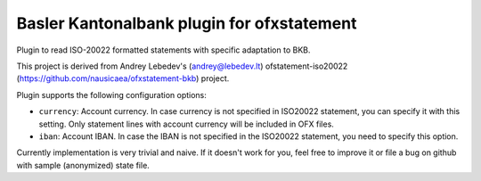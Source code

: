 ~~~~~~~~~~~~~~~~~~~~~~~~~~~~~~~~~~~~~~~~~~~
Basler Kantonalbank plugin for ofxstatement
~~~~~~~~~~~~~~~~~~~~~~~~~~~~~~~~~~~~~~~~~~~

Plugin to read ISO-20022 formatted statements with specific adaptation to BKB.

This project is derived from Andrey Lebedev's (andrey@lebedev.lt) ofstatement-iso20022 (https://github.com/nausicaea/ofxstatement-bkb) project.

Plugin supports the following configuration options:

* ``currency``: Account currency. In case currency is not specified in ISO20022 
  statement, you can specify it with this setting. Only statement lines with account 
  currency will be included in OFX files.
* ``iban``: Account IBAN. In case the IBAN is not specified in the ISO20022 statement, you need to specify this option.

Currently implementation is very trivial and naive. If it doesn't work for
you, feel free to improve it or file a bug on github with sample (anonymized)
state file.
